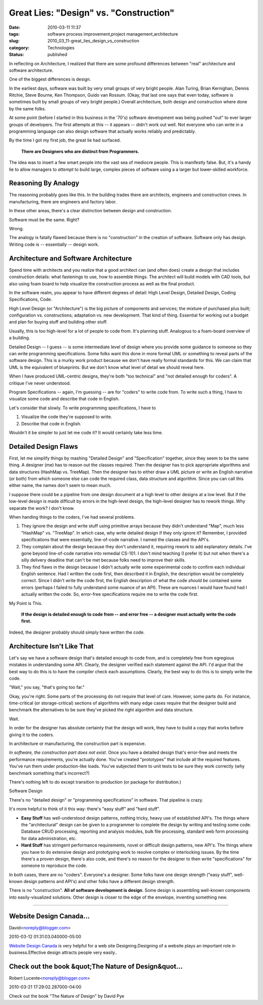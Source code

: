 Great Lies: "Design" vs. "Construction"
=======================================

:date: 2010-03-11 11:37
:tags: software process improvement,project management,architecture
:slug: 2010_03_11-great_lies_design_vs_construction
:category: Technologies
:status: published

In reflecting on Architecture, I realized that there are some profound
differences between "real" architecture and software architecture.

One of the biggest differences is design.

In the earliest days, software was built by very small groups of very
bright people. Alan Turing, Brian Kernighan, Dennis Ritchie, Steve
Bourne, Ken Thompson, Guido van Rossum. (Okay, that last one says
that even today, software is sometimes built by small groups of very
bright people.) Overall architecture, both design and construction
where done by the same folks.

At some point (before I started in this business in the '70's)
software development was being pushed "out" to ever larger groups of
developers. The first attempts at this -- it appears -- didn't work
out well. Not everyone who can write in a programming language can
also design software that actually works reliably and predictably.

By the time I got my first job, the great lie had surfaced.

    **There are Designers who are distinct from Programmers.**

The idea was to insert a few smart people into the vast sea of
mediocre people. This is manifestly false. But, it's a handy lie to
allow managers to *attempt* to build large, complex pieces of
software using a a larger but lower-skilled workforce.

Reasoning By Analogy
--------------------

The reasoning probably goes like this. In the building trades there
are architects, engineers and construction crews. In manufacturing,
there are engineers and factory labor.

In these other areas, there's a clear distinction between design and
construction.

Software must be the same. Right?

Wrong.

The analogy is fatally flawed because there is no "construction" in
the creation of software. Software only has design. Writing code is
-- essentially -- design work.

Architecture and Software Architecture
--------------------------------------

Spend time with architects and you realize that a good architect can
(and often does) create a design that includes construction details:
what fastenings to use, how to assemble things. The architect will
build models with CAD tools, but also using foam board to help
visualize the construction process as well as the final product.

In the software realm, you appear to have different degrees of
detail: High Level Design, Detailed Design, Coding Specifications,
Code.

High Level Design (or "Architecture") is the big picture of
components and services; the mixture of purchased plus built;
configuration vs. constructions; adaptation vs. new development. That
kind of thing. Essential for working out a budget and plan for buying
stuff and building other stuff.

Usually, this is too high-level for a lot of people to code from.
It's planning stuff. Analogous to a foam-board overview of a
building.

Detailed Design -- I guess -- is some intermediate level of design
where you provide some guidance to someone so they can write
programming specifications. Some folks want this done in more formal
UML or something to reveal parts of the software design. This is a
murky work product because we don't have really formal standards for
this. We can claim that UML is the equivalent of blueprints. But we
don't know what level of detail we should reveal here.

When I have produced UML-centric designs, they're both "too
technical" and "not detailed enough for coders". A critique I've
never understood.

Program Specifications -- again, I'm guessing -- are for "coders" to
write code from. To write such a thing, I have to visualize some code
and describe that code in English.

Let's consider that slowly. To write programming specifications, I
have to

#. Visualize the code they're supposed to write.

#. Describe that code in English.

Wouldn't it be simpler to just let me code it? It would certainly
take less time.

Detailed Design Flaws
---------------------

First, let me simplify things by mashing "Detailed Design" and
"Specification" together, since they seem to be the same thing. A
designer (me) has to reason out the classes required. Then the
designer has to pick appropriate algorithms and data structures
(HashMap vs. TreeMap). Then the designer has to either draw a UML
picture or write an English narrative (or both) from which someone
else can code the required class, data structure and algorithm.
Since you can call this either name, the names don't seem to mean
much.

I suppose there could be a pipeline from one design document at a
high level to other designs at a low level. But if the low-level
design is made difficult by errors in the high-level design, the
high-level designer has to rework things. Why separate the work? I
don't know.

When handing things to the coders, I've had several problems.

#.  They ignore the design and write stuff using primitive arrays
    because they didn't understand "Map", much less "HashMap" vs.
    "TreeMap". In which case, why write detailed design if they
    only ignore it? Remember, I provided specifications that were
    essentially, line-of-code narrative. I named the classes and
    the API's.

#.  They complain about the design because they don't understand
    it, requiring rework to add explanatory details. I've gone
    beyond line-of-code narrative into remedial CS-101. I don't
    mind teaching (I prefer it) but not when there's a silly
    delivery deadline that can't be met because folks need to
    improve their skills.

#.  They find flaws in the design because I didn't actually write
    some experimental code to confirm each individual English
    sentence. Had I written the code first, then described it in
    English, the description would be completely correct. Since I
    didn't write the code first, the English description of what
    the code *should be* contained some errors (perhaps I failed to
    fully understand some nuance of an API). These are nuances I
    would have found had I actually written the code. So,
    error-free specifications require me to write the code first.

My Point is This.

    **If the design is detailed enough to code from -- and error free -- a designer must actually write the code first.**

Indeed, the designer probably should simply have written the
code.

Architecture Isn't Like That
----------------------------

Let's say we have a software design that's detailed enough to
code from, and is completely free from egregious mistakes in
understanding some API. Clearly, the designer verified each
statement against the API. I'd argue that the best way to do
this is to have the compiler check each assumptions. Clearly,
the best way to do this is to simply write the code.

"Wait," you say, "that's going too far."

Okay, you're right. Some parts of the processing do not require
that level of care. However, some parts do. For instance,
time-critical (or storage-critical) sections of algorithms with
many edge cases require that the designer build and benchmark
the alternatives to be sure they've picked the right algorithm
and data structure.

Wait.

In order for the designer has absolute certainty that the
design will work, they have to build a copy that works before
giving it to the coders.

In architecture or manufacturing, the construction part is
expensive.

*In software, the construction part does not exist*. Once you
have a detailed design that's error-free and meets the
performance requirements, you're actually done. You've created
"prototypes" that include all the required features. You've run
them under production-like loads. You've subjected them to unit
tests to be sure they work correctly (why benchmark something
that's incorrect?)

There's nothing left to do except transition to production (or
package for distribution.)

Software Design

There's no "detailed design" or "programming specifications" in
software. That pipeline is crazy.

It's more helpful to think of it this way: there's "easy stuff"
and "hard stuff".

-   **Easy Stuff** has well-understood design patterns, nothing
    tricky, heavy use of established API's. The things where the
    "architectural" design can be given to a programmer to
    complete the design by writing and testing some code.
    Database CRUD processing, reporting and analysis modules,
    bulk file processing, standard web form processing for data
    administration, etc.

-   **Hard Stuff** has stringent performance requirements, novel
    or difficult design patterns, new API's. The things where
    you have to do extensive design and prototyping work to
    resolve complex or interlocking issues. By the time there's
    a proven design, there's also code, and there's no reason
    for the designer to then write "specifications" for someone
    to reproduce the code.

In both cases, there are no "coders". Everyone's a designer.
Some folks have one design strength ("easy stuff",
well-known design patterns and API's) and other folks have a
different design strength.

There is no "construction". **All of software development is
design**. Some design is assembling well-known components
into easily-visualized solutions. Other design is closer to
the edge of the envelope, inventing something new.



-----

Website Design Canada...
-----------------------------------------------------

David<noreply@blogger.com>

2010-03-12 01:31:03.040000-05:00

`Website Design Canada <http://www.aguaesolutions.com/webdesign.html>`__
is very helpful for a web site Designing.Designing of a website plays an
important role in business.Effective design attracts people very
easily..


Check out the book &quot;The Nature of Design&quot...
-----------------------------------------------------

Robert Lucente<noreply@blogger.com>

2010-03-21 17:29:02.287000-04:00

Check out the book "The Nature of Design" by David Pye





